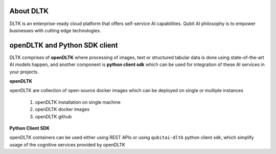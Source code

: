 **********
About DLTK
**********

DLTK is an enterprise-ready cloud platform that offers self-service AI capabilities. Qubit AI philosophy is to empower businesses with cutting edge technologies.

******************************
openDLTK and Python SDK client
******************************

DLTK comprises of **openDLTK** where processing of images, text or structured tabular data is done using state-of-the-art AI models happen,
and another component is **python client sdk** which can be used for integration of these AI services in your projects.

.. image:: ../resources/DLTK_overview_diagram.png
    :alt: DLTK overview diagram
    :align: center
    :height: 250


**openDLTK**

openDLTK are collection of open-source docker images which can be deployed on single or multiple instances

    1. openDLTK installation on single machine
    2. openDLTK docker images
    3. openDLTK github

**Python Client SDK**

openDLTK containers can be used either using REST APIs or using ``qubitai-dltk`` python client sdk, which simplify usage of the cognitive services provided by openDLTK